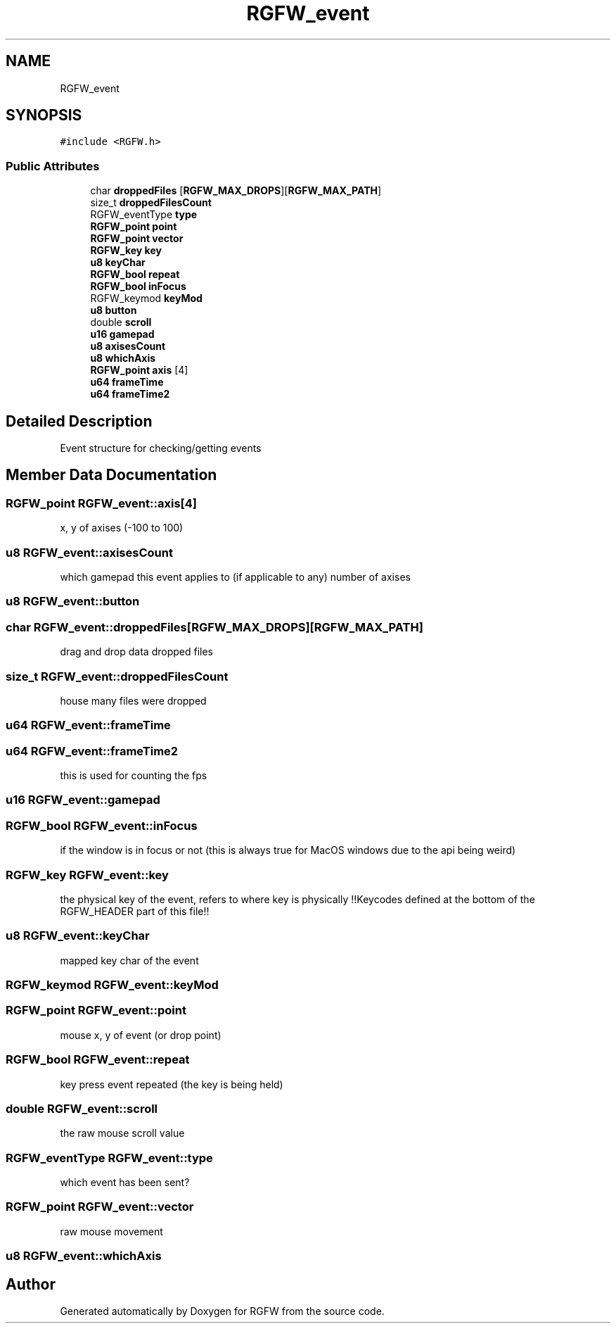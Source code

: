 .TH "RGFW_event" 3 "Sat Feb 8 2025" "RGFW" \" -*- nroff -*-
.ad l
.nh
.SH NAME
RGFW_event
.SH SYNOPSIS
.br
.PP
.PP
\fC#include <RGFW\&.h>\fP
.SS "Public Attributes"

.in +1c
.ti -1c
.RI "char \fBdroppedFiles\fP [\fBRGFW_MAX_DROPS\fP][\fBRGFW_MAX_PATH\fP]"
.br
.ti -1c
.RI "size_t \fBdroppedFilesCount\fP"
.br
.ti -1c
.RI "RGFW_eventType \fBtype\fP"
.br
.ti -1c
.RI "\fBRGFW_point\fP \fBpoint\fP"
.br
.ti -1c
.RI "\fBRGFW_point\fP \fBvector\fP"
.br
.ti -1c
.RI "\fBRGFW_key\fP \fBkey\fP"
.br
.ti -1c
.RI "\fBu8\fP \fBkeyChar\fP"
.br
.ti -1c
.RI "\fBRGFW_bool\fP \fBrepeat\fP"
.br
.ti -1c
.RI "\fBRGFW_bool\fP \fBinFocus\fP"
.br
.ti -1c
.RI "RGFW_keymod \fBkeyMod\fP"
.br
.ti -1c
.RI "\fBu8\fP \fBbutton\fP"
.br
.ti -1c
.RI "double \fBscroll\fP"
.br
.ti -1c
.RI "\fBu16\fP \fBgamepad\fP"
.br
.ti -1c
.RI "\fBu8\fP \fBaxisesCount\fP"
.br
.ti -1c
.RI "\fBu8\fP \fBwhichAxis\fP"
.br
.ti -1c
.RI "\fBRGFW_point\fP \fBaxis\fP [4]"
.br
.ti -1c
.RI "\fBu64\fP \fBframeTime\fP"
.br
.ti -1c
.RI "\fBu64\fP \fBframeTime2\fP"
.br
.in -1c
.SH "Detailed Description"
.PP 
Event structure for checking/getting events 
.SH "Member Data Documentation"
.PP 
.SS "\fBRGFW_point\fP RGFW_event::axis[4]"
x, y of axises (-100 to 100) 
.SS "\fBu8\fP RGFW_event::axisesCount"
which gamepad this event applies to (if applicable to any) number of axises 
.SS "\fBu8\fP RGFW_event::button"

.SS "char RGFW_event::droppedFiles[\fBRGFW_MAX_DROPS\fP][\fBRGFW_MAX_PATH\fP]"
drag and drop data dropped files 
.SS "size_t RGFW_event::droppedFilesCount"
house many files were dropped 
.SS "\fBu64\fP RGFW_event::frameTime"

.SS "\fBu64\fP RGFW_event::frameTime2"
this is used for counting the fps 
.SS "\fBu16\fP RGFW_event::gamepad"

.SS "\fBRGFW_bool\fP RGFW_event::inFocus"
if the window is in focus or not (this is always true for MacOS windows due to the api being weird) 
.SS "\fBRGFW_key\fP RGFW_event::key"
the physical key of the event, refers to where key is physically !!Keycodes defined at the bottom of the RGFW_HEADER part of this file!! 
.SS "\fBu8\fP RGFW_event::keyChar"
mapped key char of the event 
.SS "RGFW_keymod RGFW_event::keyMod"

.SS "\fBRGFW_point\fP RGFW_event::point"
mouse x, y of event (or drop point) 
.SS "\fBRGFW_bool\fP RGFW_event::repeat"
key press event repeated (the key is being held) 
.SS "double RGFW_event::scroll"
the raw mouse scroll value 
.SS "RGFW_eventType RGFW_event::type"
which event has been sent? 
.SS "\fBRGFW_point\fP RGFW_event::vector"
raw mouse movement 
.SS "\fBu8\fP RGFW_event::whichAxis"


.SH "Author"
.PP 
Generated automatically by Doxygen for RGFW from the source code\&.
